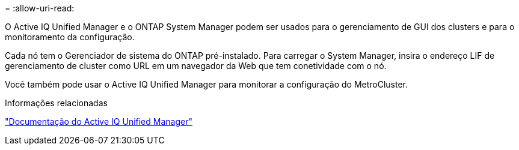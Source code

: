 = 
:allow-uri-read: 


O Active IQ Unified Manager e o ONTAP System Manager podem ser usados para o gerenciamento de GUI dos clusters e para o monitoramento da configuração.

Cada nó tem o Gerenciador de sistema do ONTAP pré-instalado. Para carregar o System Manager, insira o endereço LIF de gerenciamento de cluster como URL em um navegador da Web que tem conetividade com o nó.

Você também pode usar o Active IQ Unified Manager para monitorar a configuração do MetroCluster.

.Informações relacionadas
link:https://docs.netapp.com/us-en/active-iq-unified-manager/["Documentação do Active IQ Unified Manager"^]
